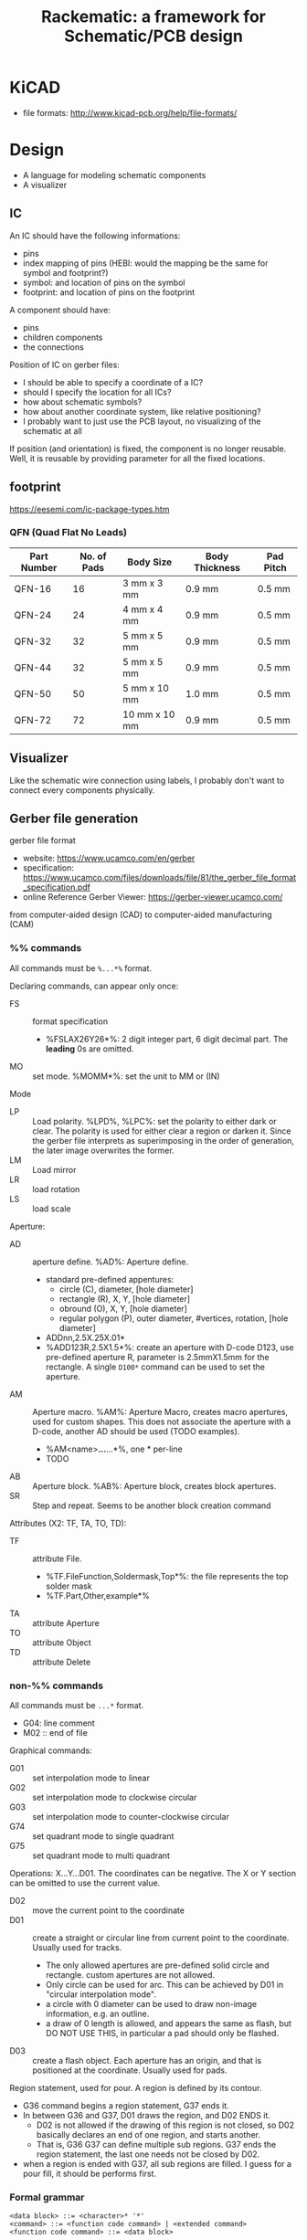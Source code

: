 #+TITLE: Rackematic: a framework for Schematic/PCB design

* KiCAD
- file formats: http://www.kicad-pcb.org/help/file-formats/

* Design

- A language for modeling schematic components
- A visualizer

** IC
An IC should have the following informations:
- pins
- index mapping of pins (HEBI: would the mapping be the same for
  symbol and footprint?)
- symbol: and location of pins on the symbol
- footprint: and location of pins on the footprint

A component should have:
- pins
- children components
- the connections

Position of IC on gerber files:
- I should be able to specify a coordinate of a IC?
- should I specify the location for all ICs?
- how about schematic symbols?
- how about another coordinate system, like relative positioning?
- I probably want to just use the PCB layout, no visualizing of the
  schematic at all

If position (and orientation) is fixed, the component is no longer
reusable. Well, it is reusable by providing parameter for all the
fixed locations.

** footprint
https://eesemi.com/ic-package-types.htm

*** QFN (Quad Flat No Leads)

| Part Number | No. of Pads | Body Size     | Body Thickness | Pad Pitch |
|-------------+-------------+---------------+----------------+-----------|
| QFN-16      |          16 | 3 mm x 3 mm   | 0.9 mm         | 0.5 mm    |
| QFN-24      |          24 | 4 mm x 4 mm   | 0.9 mm         | 0.5 mm    |
| QFN-32      |          32 | 5 mm x 5 mm   | 0.9 mm         | 0.5 mm    |
| QFN-44      |          32 | 5 mm x 5 mm   | 0.9 mm         | 0.5 mm    |
| QFN-50      |          50 | 5 mm x 10 mm  | 1.0 mm         | 0.5 mm    |
| QFN-72      |          72 | 10 mm x 10 mm | 0.9 mm         | 0.5 mm    |


** Visualizer
Like the schematic wire connection using labels, I probably don't want
to connect every components physically.

** Gerber file generation
gerber file format
- website: https://www.ucamco.com/en/gerber
- specification:
  https://www.ucamco.com/files/downloads/file/81/the_gerber_file_format_specification.pdf
- online Reference Gerber Viewer: https://gerber-viewer.ucamco.com/

from computer-aided design (CAD) to computer-aided manufacturing (CAM)

*** %% commands
All commands must be =%...*%= format.

Declaring commands, can appear only once:
- FS :: format specification
  - %FSLAX26Y26*%: 2 digit integer part, 6 digit decimal part. The
    *leading* 0s are omitted.
- MO :: set mode. %MOMM*%: set the unit to MM or (IN)

Mode
- LP :: Load polarity. %LPD%, %LPC%: set the polarity to either dark
  or clear. The polarity is used for either clear a region or darken
  it. Since the gerber file interprets as superimposing in the order
  of generation, the later image overwrites the former.
- LM :: Load mirror
- LR :: load rotation
- LS :: load scale


Aperture:
  - AD :: aperture define. %AD%: Aperture define.
    - standard pre-defined appentures: 
      - circle (C), diameter, [hole diameter]
      - rectangle (R), X, Y, [hole diameter]
      - obround (O), X, Y, [hole diameter]
      - regular polygon (P), outer diameter, #vertices, rotation, [hole diameter]
    - ADDnn,2.5X.25X.01*
    - %ADD123R,2.5X1.5*%: create an aperture with D-code D123, use
      pre-defined aperture R, parameter is 2.5mmX1.5mm for the
      rectangle. A single =D100*= command can be used to set the
      aperture.
  - AM :: Aperture macro.  %AM%: Aperture Macro, creates macro
    apertures, used for custom shapes. This does not associate the
    aperture with a D-code, another AD should be used (TODO examples).
    - %AM<name>*...*...*%, one * per-line
    - TODO
  - AB :: Aperture block. %AB%: Aperture block, creates block
    apertures.
  - SR :: Step and repeat. Seems to be another block creation command

Attributes (X2: TF, TA, TO, TD):
- TF :: attribute File. 
  - %TF.FileFunction,Soldermask,Top*%: the file represents the top
    solder mask
  - %TF.Part,Other,example*%
- TA :: attribute Aperture
- TO :: attribute Object
- TD :: attribute Delete

*** non-%% commands
All commands must be =...*= format.

- G04: line comment
- M02 :: end of file

Graphical commands:
- G01 :: set interpolation mode to linear
- G02 :: set interpolation mode to clockwise circular
- G03 :: set interpolation mode to counter-clockwise circular
- G74 :: set quadrant mode to single quadrant
- G75 :: set quadrant mode to multi quadrant

Operations: X...Y...D01. The coordinates can be negative. The X or Y
section can be omitted to use the current value.
- D02 :: move the current point to the coordinate
- D01 :: create a straight or circular line from current point to the
  coordinate. Usually used for tracks.
  - The only allowed apertures are pre-defined solid circle and
    rectangle. custom apertures are not allowed.
  - Only circle can be used for arc. This can be achieved by D01 in
    "circular interpolation mode".
  - a circle with 0 diameter can be used to draw non-image
    information, e.g. an outline.
  - a draw of 0 length is allowed, and appears the same as flash, but
    DO NOT USE THIS, in particular a pad should only be flashed.
- D03 :: create a flash object. Each aperture has an origin, and that is
  positioned at the coordinate. Usually used for pads.

Region statement, used for pour. A region is defined by its contour.
- G36 command begins a region statement, G37 ends it. 
- In between G36 and G37, D01 draws the region, and D02 ENDS it. 
  - D02 is not allowed if the drawing of this region is not closed, so
    D02 basically declares an end of one region, and starts
    another. 
  - That is, G36 G37 can define multiple sub regions. G37 ends the
    region statement, the last one needs not be closed by D02.
- when a region is ended with G37, all sub regions are filled. I guess
  for a pour fill, it should be performs first.

*** Formal grammar

#+BEGIN_EXAMPLE
<data block> ::= <character>* '*'
<command> ::= <function code command> | <extended command>
<function code command> ::= <data block>

;; the multiple data block case is AM command
<extended command> ::= %<data block>+%

<extended command> :== <FS command> | ...
<FS command> ::= FSLAX<digit><digit>Y<digit><digit> '*'
#+END_EXAMPLE

<extended command> ::= %<data block>+%







** Components

This includes schematic symbols and PCB footprints.

- logical gates
  - 4001, 4002, 4011, 4023, 4025
  - 4017, 4020, 4040
- operational amplifiers
  - AD8063, LM2902
- ADC
  - ADC1173, AD7819
- DAC
  - AD7304, MAX5138
- Comparator
- MCU
  - Z80
- connectors
- small components
  - diode
  - resistors

** A list of components

Power:
- ground
- VCC
- battery

passive components:
- resistors (R)
- capacitors (C)
- coils (L)
- push buttons (SW)
- switches (SW) (single pull double throw)

active components:
- diodes (D)
- transistors (Q):
  - BJT: NPN, PNP
  - MOSFET: N-channel, P-channel
- Op Amps (U)
- IC (U):
  - circle: inverted, active low
  - triangle: clock signal

wires connections:
- not connected (draw a curve or just leave it there but no dot)
- dot connected

** sections of schematic
*** power section
- decoupling capacitors
- voltage divider resistors, selected by op-amps (e.g. LMV358) to
  select 3.3v or 5v
*** (power) LED section
- LED
- current limiting resistors

*** voltage regulator (e.g. 7805)
- decoupling capacitors on both input and output of the voltage regulator
- 3v3 volt regulator (e.g. LP2985, NCP1117)
- barrel jack for power input

Some tips:
- for linear regulator, the output capacitor should be smaller than
  the input capacitor
- the output capacitor is a filter capacitor
- the input capacitor is a decoupling capacitor, since it decouples it
  from the input power

*** reset button
- button
- pull-up resistors

*** IC
- ATMega328 (just a lot of pins)
- oscillator (crystral)

** Frequently used components
- 7805 voltage regulator
- pin headers

** Start with an Arduino Uno
- bootloader auto-reset
- USB socket
- ICSP (SPI, i.e. MISO, MOSI, SCK, RESET) header for programming the
  Arduino bootloader
- serial to USB chip (e.g. FTDI)

Custom Arduino Design Series, Schematic, PCB, Test
https://www.youtube.com/playlist?list=PLRIGIzu0Z7KllhKqPsNDwitjpK45SHoKg

* Examples
** 555 timer
** Arduino Uno
** Novena laptop
